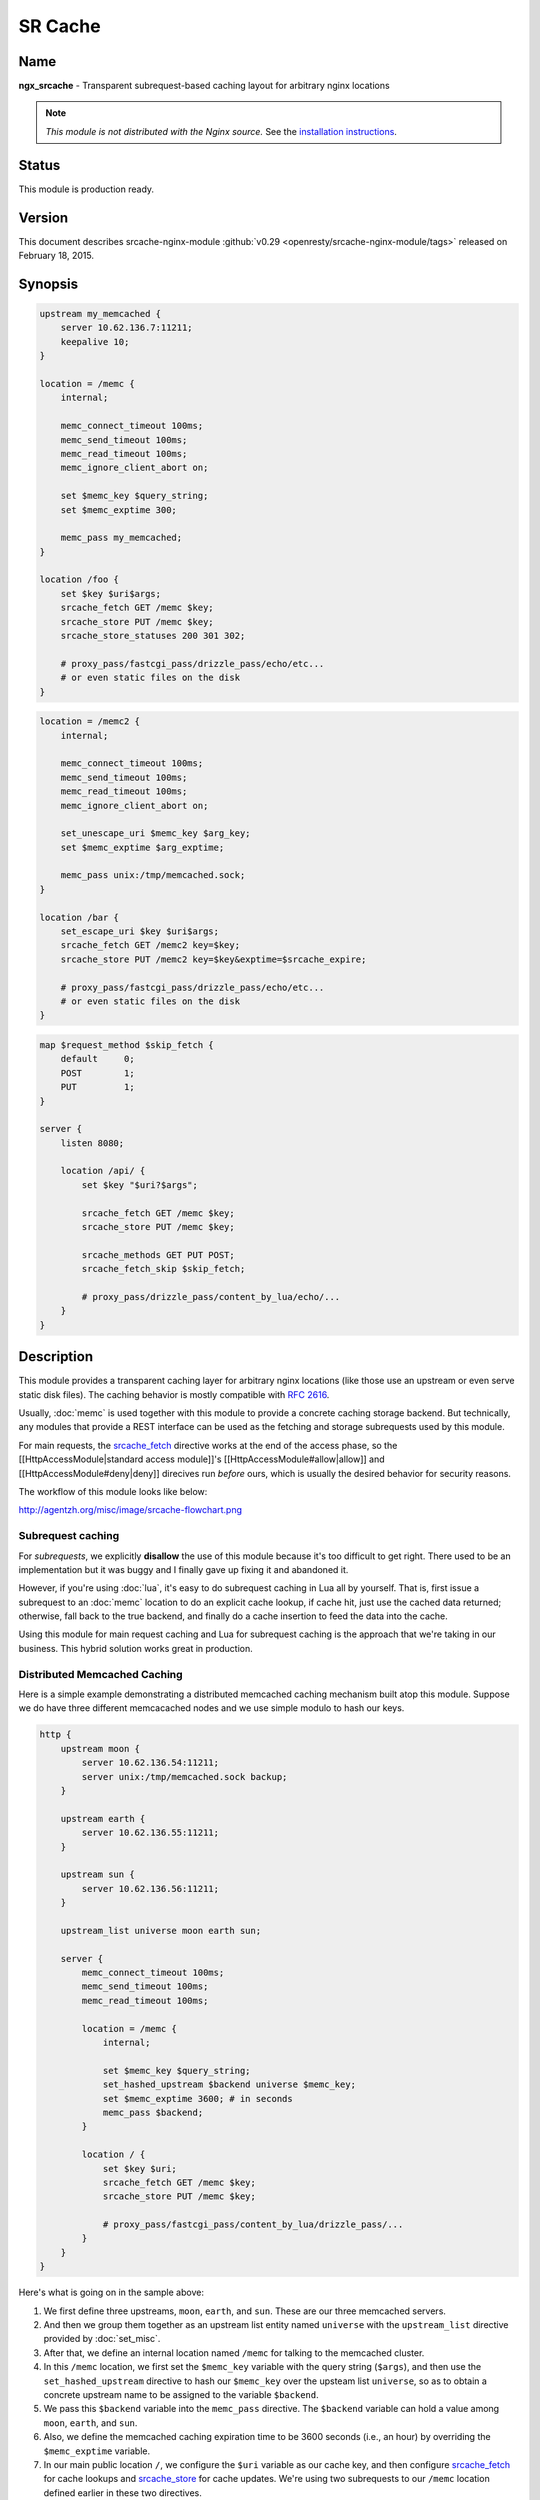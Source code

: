 SR Cache
========

Name
----
**ngx_srcache** - Transparent subrequest-based caching layout for arbitrary nginx locations

.. note:: *This module is not distributed with the Nginx source.* See the 
  `installation instructions <sr_cache.installation_>`_.



Status
------
This module is production ready.



Version
-------
This document describes srcache-nginx-module 
:github:`v0.29 <openresty/srcache-nginx-module/tags>`
released on February 18, 2015.



Synopsis
--------
.. code-block:: nginx

  upstream my_memcached {
      server 10.62.136.7:11211;
      keepalive 10;
  }

  location = /memc {
      internal;

      memc_connect_timeout 100ms;
      memc_send_timeout 100ms;
      memc_read_timeout 100ms;
      memc_ignore_client_abort on;

      set $memc_key $query_string;
      set $memc_exptime 300;

      memc_pass my_memcached;
  }

  location /foo {
      set $key $uri$args;
      srcache_fetch GET /memc $key;
      srcache_store PUT /memc $key;
      srcache_store_statuses 200 301 302;

      # proxy_pass/fastcgi_pass/drizzle_pass/echo/etc...
      # or even static files on the disk
  }

.. code-block:: nginx

  location = /memc2 {
      internal;

      memc_connect_timeout 100ms;
      memc_send_timeout 100ms;
      memc_read_timeout 100ms;
      memc_ignore_client_abort on;

      set_unescape_uri $memc_key $arg_key;
      set $memc_exptime $arg_exptime;

      memc_pass unix:/tmp/memcached.sock;
  }

  location /bar {
      set_escape_uri $key $uri$args;
      srcache_fetch GET /memc2 key=$key;
      srcache_store PUT /memc2 key=$key&exptime=$srcache_expire;

      # proxy_pass/fastcgi_pass/drizzle_pass/echo/etc...
      # or even static files on the disk
  }

.. code-block:: nginx

  map $request_method $skip_fetch {
      default     0;
      POST        1;
      PUT         1;
  }

  server {
      listen 8080;

      location /api/ {
          set $key "$uri?$args";

          srcache_fetch GET /memc $key;
          srcache_store PUT /memc $key;

          srcache_methods GET PUT POST;
          srcache_fetch_skip $skip_fetch;

          # proxy_pass/drizzle_pass/content_by_lua/echo/...
      }
  }



Description
-----------
This module provides a transparent caching layer for arbitrary nginx locations (like those use an upstream or even serve static disk files). The caching behavior is mostly compatible with `RFC 2616 <http://www.ietf.org/rfc/rfc2616.txt>`_.

Usually, :doc:`memc` is used together with this module to provide a concrete caching storage backend. But technically, any modules that provide a REST interface can be used as the fetching and storage subrequests used by this module.

For main requests, the `srcache_fetch`_ directive works at the end of the access phase, so the [[HttpAccessModule|standard access module]]'s [[HttpAccessModule#allow|allow]] and [[HttpAccessModule#deny|deny]] direcives run *before* ours, which is usually the desired behavior for security reasons.

The workflow of this module looks like below:

http://agentzh.org/misc/image/srcache-flowchart.png



Subrequest caching
^^^^^^^^^^^^^^^^^^
For *subrequests*, we explicitly **disallow** the use of this module because it's too difficult to get right. There used to be an implementation but it was buggy and I finally gave up fixing it and abandoned it.

However, if you're using :doc:`lua`, it's easy to do subrequest caching in Lua all by yourself. That is, first issue a subrequest to an :doc:`memc` location to do an explicit cache lookup, if cache hit, just use the cached data returned; otherwise, fall back to the true backend, and finally do a cache insertion to feed the data into the cache.

Using this module for main request caching and Lua for subrequest caching is the approach that we're taking in our business. This hybrid solution works great in production.



Distributed Memcached Caching
^^^^^^^^^^^^^^^^^^^^^^^^^^^^^
Here is a simple example demonstrating a distributed memcached caching mechanism built atop this module. Suppose we do have three different memcacached nodes and we use simple modulo to hash our keys.

.. code-block:: nginx

  http {
      upstream moon {
          server 10.62.136.54:11211;
          server unix:/tmp/memcached.sock backup;
      }

      upstream earth {
          server 10.62.136.55:11211;
      }

      upstream sun {
          server 10.62.136.56:11211;
      }

      upstream_list universe moon earth sun;

      server {
          memc_connect_timeout 100ms;
          memc_send_timeout 100ms;
          memc_read_timeout 100ms;

          location = /memc {
              internal;

              set $memc_key $query_string;
              set_hashed_upstream $backend universe $memc_key;
              set $memc_exptime 3600; # in seconds
              memc_pass $backend;
          }

          location / {
              set $key $uri;
              srcache_fetch GET /memc $key;
              srcache_store PUT /memc $key;

              # proxy_pass/fastcgi_pass/content_by_lua/drizzle_pass/...
          }
      }
  }


Here's what is going on in the sample above:

#. We first define three upstreams, ``moon``, ``earth``, and ``sun``. These are our three memcached servers.
#. And then we group them together as an upstream list entity named ``universe`` with the ``upstream_list`` directive provided by :doc:`set_misc`.
#. After that, we define an internal location named ``/memc`` for talking to the memcached cluster.
#. In this ``/memc`` location, we first set the ``$memc_key`` variable with the query string (``$args``), and then use the ``set_hashed_upstream`` directive to hash our ``$memc_key`` over the upsteam list ``universe``, so as to obtain a concrete upstream name to be assigned to the variable ``$backend``.
#. We pass this ``$backend`` variable into the ``memc_pass`` directive. The ``$backend`` variable can hold a value among ``moon``, ``earth``, and ``sun``.
#. Also, we define the memcached caching expiration time to be 3600 seconds (i.e., an hour) by overriding the ``$memc_exptime`` variable.
#. In our main public location ``/``, we configure the ``$uri`` variable as our cache key, and then configure `srcache_fetch`_ for cache lookups and `srcache_store`_ for cache updates. We're using two subrequests to our ``/memc`` location defined earlier in these two directives.

One can use :doc:`lua`'s ``set_by_lua`` or ``rewrite_by_lua`` directives to inject custom Lua code to compute the ``$backend`` and/or ``$key`` variables in the sample above.

One thing that should be taken care of is that memcached does have restriction on key lengths, i.e., 250 bytes, so for keys that may be very long, one could use the ``set_md5`` directive or its friends to pre-hash the key to a fixed-length digest before assigning it to ``$memc_key`` in the ``/memc`` location or the like.

Further, one can utilize the `srcache_fetch_skip`_ and `srcache_store_skip`_ directives to control what to cache and what not on a per-request basis, and Lua can also be used here in a similar way. So the possibility is really unlimited.

To maximize speed, we often enable TCP (or Unix Domain Socket) connection pool for our memcached upstreams provided by :doc:`keepalive`, for example,

.. code-block:: nginx

  upstream moon {
      server 10.62.136.54:11211;
      server unix:/tmp/memcached.sock backup;
      keepalive 10;
  }


where we define a connection pool which holds up to 10 keep-alive connections (per nginx worker process) for our ``moon`` upstream (cluster).



Caching with Redis
^^^^^^^^^^^^^^^^^^
One annoyance with Memcached backed caching is Memcached server's 1 MB value size limit. So it is often desired to use some more permissive backend storage services like Redis to serve as this module's backend.

Here is a working example by using Redis:

.. code-block:: nginx

  location /api {
      default_type text/css;

      set $key $uri;
      set_escape_uri $escaped_key $key;

      srcache_fetch GET /redis $key;
      srcache_store PUT /redis2 key=$escaped_key&exptime=120;

      # fastcgi_pass/proxy_pass/drizzle_pass/postgres_pass/echo/etc
  }

  location = /redis {
      internal;

      set_md5 $redis_key $args;
      redis_pass 127.0.0.1:6379;
  }

  location = /redis2 {
      internal;

      set_unescape_uri $exptime $arg_exptime;
      set_unescape_uri $key $arg_key;
      set_md5 $key;

      redis2_query set $key $echo_request_body;
      redis2_query expire $key $exptime;
      redis2_pass 127.0.0.1:6379;
  }


This example makes use of the ``$echo_request_body`` variable provided by :doc:`echo`. Note that you need the latest version of :doc:`echo`, ``v0.38rc2`` because earlier versions may not work reliably.

Also, you need both :doc:`redis` and :doc:`redis2`. The former is used in the `srcache_fetch`_ subrequest and the latter is used in the `srcache_store`_ subrequest.

The Nginx core also has a bug that could prevent :doc:`redis2`'s pipelining support from working properly in certain extreme conditions. And the following patch fixes this::

   http://mailman.nginx.org/pipermail/nginx-devel/2012-March/002040.html

Note that, however, if you are using the `ngx_openresty <http://openresty.org/>`_ 1.0.15.3 bundle or later, then you already have everything that you need here in the bundle.



Cache Key Preprocessing
^^^^^^^^^^^^^^^^^^^^^^^
It is often desired to preprocess the cache key to exclude random noises that may hurt the cache hit rate. For example, random session IDs in the URI arguments are usually desired to get removed.

Consider the following URI querystring::

    SID=BC3781C3-2E02-4A11-89CF-34E5CFE8B0EF&UID=44332&L=EN&M=1&H=1&UNC=0&SRC=LK&RT=62


we want to remove the ``SID`` and ``UID`` arguments from it. It is easy to achieve if you use :doc:`lua` at the same time:

.. code-block:: nginx

  location = /t {
      rewrite_by_lua '
          local args = ngx.req.get_uri_args()
          args.SID = nil
          args.UID = nil
          ngx.req.set_uri_args(args)
      ';

      echo $args;
  }


Here we use the ``echo`` directive from :doc:`echo` to dump out
the final value of [[HttpCoreModule#$args|$args]] in the end. You can replace it with your
:doc:`sr_cache` configurations and upstream configurations instead for
your case. Let's test this /t interface with curl:

.. code-block:: bash

  $ curl 'localhost:8081/t?RT=62&SID=BC3781C3-2E02-4A11-89CF-34E5CFE8B0EF&UID=44332&L=EN&M=1&H=1&UNC=0&SRC=LK'
  M=1&UNC=0&RT=62&H=1&L=EN&SRC=LK


It is worth mentioning that, if you want to retain the order of the URI arguments, then 
you can do string substitutions on the value of [[HttpCoreModule#$args|$args]] directly, 
for example:

.. code-block:: nginx

  location = /t {
      rewrite_by_lua '
          local args = ngx.var.args
          newargs, n, err = ngx.re.gsub(args, [[\b[SU]ID=[^&]*&?]], "", "jo")
          if n and n > 0 then
              ngx.var.args = newargs
          end
      ';

      echo $args;
  }


Now test it with the original curl command again, we get exactly what we would expect::

  RT=62&L=EN&M=1&H=1&UNC=0&SRC=LK


But for caching purposes, it's good to normalize the URI argument
order so that you can increase the cache hit rate. And the hash table
entry order used by LuaJIT or Lua can be used to normalize the order
as a nice side effect.



Directives
----------
srcache_fetch
^^^^^^^^^^^^^
:Syntax: ``srcache_fetch <``\ *method*\ ``> <``\ *uri*\ ``> [``\ *args*\ ``]...``
:Default: *none*
:Context: *http, server, location, location if*
:Phase: *post-access*

This directive registers an access phase handler that will issue an Nginx subrequest to lookup the cache.

When the subrequest returns status code other than ``200``, than a cache miss is signaled and the control flow will continue to the later phases including the content phase configured by [[HttpProxyModule]], [[HttpFcgiModule]], and others. If the subrequest returns ``200 OK``, then a cache hit is signaled and this module will send the subrequest's response as the current main request's response to the client directly.

This directive will always run at the end of the access phase, such that [[HttpAccessModule]]'s [[HttpAccessModule#allow|allow]] and [[HttpAccessModule#deny|deny]] will always run *before* this.

You can use the `srcache_fetch_skip`_ directive to disable cache look-up selectively.



srcache_fetch_skip
^^^^^^^^^^^^^^^^^^
:Syntax: ``srcache_fetch_skip <``\ *flag*\ ``>``
:Default: ``0``
:Context: *http, server, location, location if*
:Phase: *post-access*

The ``<flag>`` argument supports nginx variables. When this argument's value is not empty *and* not equal to ``0``, then the fetching process will be unconditionally skipped.

For example, to skip caching requests which have a cookie named ``foo`` with the value ``bar``, we can write

.. code-block:: nginx

  location / {
      set $key ...;
      set_by_lua $skip '
          if ngx.var.cookie_foo == "bar" then
              return 1
          end
          return 0
      ';

      srcache_fetch_skip $skip;
      srcache_store_skip $skip;

      srcache_fetch GET /memc $key;
      srcache_store GET /memc $key;

      # proxy_pass/fastcgi_pass/content_by_lua/...
  }


where :doc:`lua` is used to calculate the value of the ``$skip`` variable at the (earlier) rewrite phase. Similarly, the ``$key`` variable can be computed by Lua using the [[HttpLuaModule#set_by_lua|set_by_lua]] or [[HttpLuaModule#rewrite_by_lua|rewrite_by_lua]] directive too.

The standard [[HttpMapModule#map|map]] directive can also be used to compute the value of the ``$skip`` variable used in the sample above:

.. code-block:: nginx

  map $cookie_foo $skip {
      default     0;
      bar         1;
  }


but your [[HttpMapModule#map|map]] statement should be put into the ``http`` config block in your ``nginx.conf`` file though.



srcache_store
^^^^^^^^^^^^^
:Syntax: ``srcache_store <``\ *method*\ ``> <``\ *uri*\ ``> [``\ *args*\ ``]...``
:Default: *none*
:Context: *http, server, location, location if*
:Phase: *output-filter*

This directive registers an output filter handler that will issue an Nginx subrequest to save the response of the current main request into a cache backend. The status code of the subrequest will be ignored.

You can use the `srcache_store_skip`_ and `srcache_store_max_size`_ directives to disable caching for certain requests in case of a cache miss.

Since the ``v0.12rc7`` release, both the response status line, response headers, and response bodies will be put into the cache. By default, the following special response headers will not be cached:

* Connection
* Keep-Alive
* Proxy-Authenticate
* Proxy-Authorization
* TE
* Trailers
* Transfer-Encoding
* Upgrade
* Set-Cookie

You can use the `srcache_store_pass_header`_ and/or `srcache_store_hide_header`_ directives to control what headers to cache and what not.

The original response's data chunks get emitted as soon as 
they arrive. ``srcache_store`` just copies and collects the data in an output filter without postponing them from being sent downstream.

But please note that even though all the response data will be sent immediately, the current Nginx request lifetime will not finish until the srcache_store subrequest completes. That means a delay in closing the TCP connection on the server side (when HTTP keepalive is disabled, but proper HTTP clients should close the connection actively on the client side, which adds no extra delay or other issues at all) or serving the next request sent on the same TCP connection (when HTTP keepalive is in action).



srcache_store_max_size
^^^^^^^^^^^^^^^^^^^^^^
:Syntax: ``srcache_store_max_size <``\ *size*\ ``>``
:Default: ``0``
:Context: *http, server, location, location if*
:Phase: *output-header-filter*

When the response body length is exceeding this size, this module will not try to store the response body into the cache using the subrequest template that is specified in `srcache_store`_.

This is particular useful when using cache storage backend that does have a hard upper limit on the input data. For example, for Memcached server, the limit is usually ``1 MB``.

When ``0`` is specified (the default value), there's no limit check at all.



srcache_store_skip
^^^^^^^^^^^^^^^^^^
:Syntax: ``srcache_store_skip <``\ *flag*\ ``>``
:Default: ``0``
:Context: *http, server, location, location if*
:Phase: *output-header-filter*

The ``<flag>`` argument supports Nginx variables. When this argument's value is not empty *and* not equal to ``0``, then the storing process will be unconditionally skipped.

Starting from the ``v0.25`` release, the ``<flag>`` expression (possibly containing Nginx variables) can be evaluated up to twice: the first time is right after the response header is being sent and when the ``<flag>`` expression is not evaluated to true values it will be evaluated again right after the end of the response body data stream is seen. Before ``v0.25``, only the first time evaluation is performed.

Here's an example using Lua to set $nocache to avoid storing URIs that contain the string "/tmp":

.. code-block:: nginx

  set_by_lua $nocache '
      if string.match(ngx.var.uri, "/tmp") then
          return 1
      end
      return 0';

  srcache_store_skip $nocache;




srcache_store_statuses
^^^^^^^^^^^^^^^^^^^^^^
:Syntax: ``srcache_store_statuses <``\ *status1*\ ``> <``\ *status2*\ ``>...``
:Default: ``200 301 302``
:Context: *http, server, location, location if*
:Phase: *output-header-filter*

This directive controls what responses to store to the cache according to their status code.

By default, only ``200``, ``301``, and ``302`` responses will be stored to cache and any other responses will skip `srcache_store`_.

You can specify arbitrary positive numbers for the response status code that you'd like to cache, even including error code like ``404`` and ``503``. For example:

.. code-block:: nginx

  srcache_store_statuses 200 201 301 302 404 503;


At least one argument should be given to this directive.

This directive was first introduced in the ``v0.13rc2`` release.



srcache_store_ranges
^^^^^^^^^^^^^^^^^^^^
:Syntax: ``srcache_store_ranges [ on | off ]``
:Default: ``off``
:Context: *http, server, location, location if*
:Phase: *output-body-filter*

When this directive is turned on, `srcache_store`_ will also store 206 Partial Content responses generated by the standard ``ngx_http_range_filter_module``. If you turn this directive on, you MUST add ``$http_range`` to your cache keys. For example,

.. code-block:: nginx

  location / {
      set $key "$uri$args$http_range";
      srcache_fetch GET /memc $key;
      srcache_store PUT /memc $key;
  }


This directive was first introduced in the ``v0.27`` release.



srcache_header_buffer_size
^^^^^^^^^^^^^^^^^^^^^^^^^^
:Syntax: ``srcache_header_buffer_size <``\ *size*\ ``>``
:Default: ``4k/8k``
:Context: *http, server, location, location if*
:Phase: *output-header-filter*

This directive controles the header buffer when serializing response headers for `srcache_store`_. The default size is the page size, usually ``4k`` or ``8k`` depending on specific platforms.

Note that the buffer is not used to hold all the response headers, but just each individual header. So the buffer is merely needed to be big enough to hold the longest response header.

This directive was first introduced in the ``v0.12rc7`` release.



srcache_store_hide_header
^^^^^^^^^^^^^^^^^^^^^^^^^
:Syntax: ``srcache_store_hide_header <``\ *header*\ ``>``
:Default: ``no``
:Context: *http, server, location, location if*
:Phase: *output-header-filter*

By default, this module caches all the response headers except the following ones:

* Connection
* Keep-Alive
* Proxy-Authenticate
* Proxy-Authorization
* TE
* Trailers
* Transfer-Encoding
* Upgrade
* Set-Cookie

You can hide even more response headers from `srcache_store`_ by listing their names (case-insensitive) by means of this directive. For examples,

.. code-block:: nginx

  srcache_store_hide_header X-Foo;
  srcache_store_hide_header Last-Modified;


Multiple occurrences of this directive are allowed in a single location.

This directive was first introduced in the ``v0.12rc7`` release.

See also `srcache_store_pass_header`_.



srcache_store_pass_header
^^^^^^^^^^^^^^^^^^^^^^^^^
:Syntax: ``srcache_store_pass_header <``\ *header*\ ``>``
:Default: ``no``
:Context: *http, server, location, location if*
:Phase: *output-header-filter*

By default, this module caches all the response headers except the following ones:

* Connection
* Keep-Alive
* Proxy-Authenticate
* Proxy-Authorization
* TE
* Trailers
* Transfer-Encoding
* Upgrade
* Set-Cookie

You can force `srcache_store`_ to store one or more of these response headers from `srcache_store`_ by listing their names (case-insensitive) by means of this directive. For examples,

.. code-block:: nginx

  srcache_store_pass_header Set-Cookie;
  srcache_store_pass_header Proxy-Autenticate;


Multiple occurrences of this directive are allowed in a single location.

This directive was first introduced in the ``v0.12rc7`` release.

See also `srcache_store_hide_header`_.



srcache_methods
^^^^^^^^^^^^^^^
:Syntax: ``srcache_methods <``\ *method*\ ``>...``
:Default: ``GET HEAD``
:Context: *http, server, location*
:Phase: *post-access, output-header-filter*

This directive specifies HTTP request methods that are considered by either `srcache_fetch`_ or `srcache_store`_. HTTP request methods not listed will be skipped completely from the cache.

The following HTTP methods are allowed: ``GET``, ``HEAD``, ``POST``, ``PUT``, and ``DELETE``. The ``GET`` and ``HEAD`` methods are always implicitly included in the list regardless of their presence in this directive.

Note that since the ``v0.17`` release ``HEAD`` requests are always skipped by `srcache_store`_ because their responses never carry a response body.

This directive was first introduced in the ``v0.12rc7`` release.



srcache_ignore_content_encoding
^^^^^^^^^^^^^^^^^^^^^^^^^^^^^^^
:Syntax: ``srcache_ignore_content_encoding [ on | off ]``
:Default: ``off``
:Context: *http, server, location, location if*
:Phase: *output-header-filter*

When this directive is turned ``off`` (which is the default), non-empty ``Content-Encoding`` response header will cause `srcache_store`_ skip storing the whole response into the cache and issue a warning into nginx's ``error.log`` file like this:

.. code-block:: text

  [warn] 12500#0: *1 srcache_store skipped due to response header "Content-Encoding: gzip"
              (maybe you forgot to disable compression on the backend?)


Turning on this directive will ignore the ``Content-Encoding`` response header and store the response as usual (and also without warning).

It's recommended to always disable gzip/deflate compression on your backend server by specifying the following line in your ``nginx.conf`` file:

.. code-block:: nginx

  proxy_set_header  Accept-Encoding  "";


This directive was first introduced in the ``v0.12rc7`` release.



srcache_request_cache_control
^^^^^^^^^^^^^^^^^^^^^^^^^^^^^
:Syntax: ``srcache_request_cache_control [ on | off ]``
:Default: ``off``
:Context: *http, server, location*
:Phase: *post-access, output-header-filter*

When this directive is turned ``on``, the request headers ``Cache-Control`` and ``Pragma`` will be honored by this module in the following ways:

#. `srcache_fetch`_, i.e., the cache lookup operation, will be skipped when request headers ``Cache-Control: no-cache`` and/or ``Pragma: no-cache`` are present.
#. `srcache_store`_, i.e., the cache store operation, will be skipped when the request header ``Cache-Control: no-store`` is specified.

Turning off this directive will disable this functionality and is considered safer for busy sites mainly relying on cache for speed.

This directive was first introduced in the ``v0.12rc7`` release.

See also `srcache_response_cache_control`_.



srcache_response_cache_control
^^^^^^^^^^^^^^^^^^^^^^^^^^^^^^
:Syntax: ``srcache_response_cache_control [ on | off ]``
:Default: ``on``
:Context: *http, server, location*
:Phase: *output-header-filter*

When this directive is turned ``on``, the response headers ``Cache-Control`` and ``Expires`` will be honored by this module in the following ways:

* ``Cache-Control: private`` skips `srcache_store`_,
* ``Cache-Control: no-store`` skips `srcache_store`_,
* ``Cache-Control: no-cache`` skips `srcache_store`_,
* ``Cache-Control: max-age=0`` skips `srcache_store`_,
* ``Expires: <date-no-more-recently-than-now>`` skips `srcache_store`_.

This directive takes priority over the `srcache_store_no_store`_, `srcache_store_no_cache`_, and `srcache_store_private`_ directives.

This directive was first introduced in the ``v0.12rc7`` release.

See also `srcache_request_cache_control`_.



srcache_store_no_store
^^^^^^^^^^^^^^^^^^^^^^
:Syntax: ``srcache_store_no_store [ on | off ]``
:Default: ``off``
:Context: *http, server, location*
:Phase: *output-header-filter*

Turning this directive on will force responses with the header ``Cache-Control: no-store`` to be stored into the cache when `srcache_response_cache_control`_ is turned ``on`` *and* other conditions are met. Default to ``off``.

This directive was first introduced in the ``v0.12rc7`` release.



srcache_store_no_cache
^^^^^^^^^^^^^^^^^^^^^^
:Syntax: ``srcache_store_no_cache [ on | off ]``
:Default: ``off``
:Context: *http, server, location*
:Phase: *output-header-filter*

Turning this directive on will force responses with the header ``Cache-Control: no-cache`` to be stored into the cache when `srcache_response_cache_control`_ is turned ``on`` *and* other conditions are met. Default to ``off``.

This directive was first introduced in the ``v0.12rc7`` release.



srcache_store_private
^^^^^^^^^^^^^^^^^^^^^
:Syntax: ``srcache_store_private [ on | off ]``
:Default: ``off``
:Context: *http, server, location*
:Phase: *output-header-filter*

Turning this directive on will force responses with the header ``Cache-Control: private`` to be stored into the cache when `srcache_response_cache_control`_ is turned ``on`` *and* other conditions are met. Default to ``off``.

This directive was first introduced in the ``v0.12rc7`` release.



srcache_default_expire
^^^^^^^^^^^^^^^^^^^^^^
:Syntax: ``srcache_default_expire <``\ *time*\ ``>``
:Default: ``60s``
:Context: *http, server, location, location if*
:Phase: *output-header-filter*

This directive controls the default expiration time period that is allowed for the `$srcache_expire`_ variable value when neither ``Cache-Control: max-age=N`` nor ``Expires`` are specified in the response headers.

The ``<time>`` argument values are in seconds by default. But it's wise to always explicitly specify the time unit to avoid confusion. Time units supported are "s"(seconds), "ms"(milliseconds), "y"(years), "M"(months), "w"(weeks), "d"(days), "h"(hours), and "m"(minutes). For example,

.. code-block:: nginx

  srcache_default_expire 30m; # 30 minutes


This time must be less than 597 hours.

This directive was first introduced in the ``v0.12rc7`` release.



srcache_max_expire
^^^^^^^^^^^^^^^^^^
:Syntax: ``srcache_max_expire <``\ *time*\ ``>``
:Default: ``0``
:Context: *http, server, location, location if*
:Phase: *output-header-filter*

This directive controls the maximal expiration time period that is allowed for the `$srcache_expire`_ variable value. This setting takes priority over other calculating methods.

The ``<time>`` argument values are in seconds by default. But it's wise to always explicitly specify the time unit to avoid confusion. Time units supported are "s"(seconds), "ms"(milliseconds), "y"(years), "M"(months), "w"(weeks), "d"(days), "h"(hours), and "m"(minutes). For example,

.. code-block:: nginx

  srcache_max_expire 2h;  # 2 hours


This time must be less than 597 hours.

When ``0`` is specified, which is the default setting, then there will be *no* limit at all.

This directive was first introduced in the ``v0.12rc7`` release.



Variables
---------

$srcache_expire
^^^^^^^^^^^^^^^
This Nginx integer value represents the recommended expiration time period (in seconds) for the current response being stored into the cache. The algorithm of computing the value is as follows:

#. When the response header ``Cache-Control: max-age=N`` is specified, then ``N`` will be used as the expiration time,
#. otherwise if the response header ``Expires`` is specified, then the expiration time will be obtained by subtracting the current time stamp from the time specified in the ``Expires`` header,
#. when neither ``Cache-Control: max-age=N`` nor ``Expires`` headers are specified, use the value specified in the `srcache_default_expire`_ directive.

The final value of this variable will be the value specified by the `srcache_max_expire`_ directive if the value obtained in the algorithm above exceeds the maximal value (if any).

You don't have to use this variable for the expiration time.

This variable was first introduced in the ``v0.12rc7`` release.



$srcache_fetch_status
^^^^^^^^^^^^^^^^^^^^^
This Nginx variable is evaluated to the status of the "fetch" phase for the caching system. Three values are possible, ``HIT``, ``MISS``, and ``BYPASS``.

When the "fetch" subrequest returns status code other than ``200`` or its response data is not well-formed, then this variable is evaluated to the value ``MISS``.

The value of this variable is only meaningful after the ``access`` request processing phase, or ``BYPASS`` is always given.

This variable was first introduced in the ``v0.14`` release.



$srcache_store_status
^^^^^^^^^^^^^^^^^^^^^
This Nginx variable gives the current caching status for the "store" phase. Two possible values, ``STORE`` and ``BYPASS`` can be obtained.

Because the responses for the "store" subrequest are always discarded, so the value of this variable will always be ``STORE`` as long as the "store" subrequest is actually issued.

The value of this variable is only meaningful at least when the request headers of the current (main) request are being sent. The final result can only be obtained after all the response body has been sent if the ``Content-Length`` response header is not specified for the main request.

This variable was first introduced in the ``v0.14`` release.



Known Issues
------------
* On certain systems, enabling aio and/or sendfile may stop `srcache_store`_ from working. You can disable them in the locations configured by `srcache_store`_.
* The `srcache_store`_ directive can not be used to capture the responses generated by :doc:`echo`'s subrequest directivees like ``echo_subrequest_async`` and ``echo_location``. You are recommended to use *ngx_lua* to initiate and capture subrequests, which should work with `srcache_store`_.



Caveats
-------
* It is recommended to disable your backend server's gzip compression and use nginx's [[HttpGzipModule]] to do the job. In case of [[HttpProxyModule]], you can use the following configure setting to disable backend gzip compression:

  .. code-block:: nginx

    proxy_set_header  Accept-Encoding  "";


* Do *not* use [[HttpRewriteModule]]'s [[HttpRewriteModule#if|if]] directive in the same location as this module's, because "[[HttpRewriteModule#if|if]] is evil". Instead, use [[HttpMapModule]] or :doc:`lua` combined with this module's `srcache_store_skip`_ and/or `srcache_fetch_skip`_ directives. For example:

  .. code-block:: nginx

    map $request_method $skip_fetch {
        default     0;
        POST        1;
        PUT         1;
    }

    server {
        listen 8080;

        location /api/ {
            set $key "$uri?$args";

            srcache_fetch GET /memc $key;
            srcache_store PUT /memc $key;

            srcache_methods GET PUT POST;
            srcache_fetch_skip $skip_fetch;

            # proxy_pass/drizzle_pass/content_by_lua/echo/...
        }
    }



Trouble Shooting
----------------
To debug issues, you should always check your Nginx ``error.log`` file first. If no error messages are printed, you need to enable the Nginx debugging logs to get more details, as explained in `debugging log <http://nginx.org/en/docs/debugging_log.html>`_.

Several common pitfalls for beginners:

* The original response carries a ``Cache-Control`` header that explicitly disables caching and you do not configure directives like `srcache_response_cache_control`_.
* The original response is already gzip compressed, which is not cached by default (see `srcache_ignore_content_encoding`_).



.. _sr_cache.installation:

Installation
------------
It is recommended to install this module as well as the Nginx core and many other goodies via the `ngx_openresty bundle <http://openresty.org>`__. It is the easiest way and most safe way to set things up. See OpenResty's `installation instructions <http://openresty.org/#Installation>`_
 for details.

Alternatively, you can build Nginx with this module all by yourself:

* Grab the nginx source code from `nginx.org <http://nginx.org>`_, for example, the version 1.7.10 (see [[#Compatibility|Nginx Compatibility]]),
* and then apply the patch to your nginx source tree that fixes an important bug in the mainline Nginx core: https://raw.githubusercontent.com/openresty/ngx_openresty/master/patches/nginx-1.4.3-upstream_truncation.patch (you do NOT need this patch if you are using nginx 1.5.3 and later versions.)
* after that, download the latest version of the release tarball of this module from srcache-nginx-module :github:`file list <openresty/srcache-nginx-module/tags>`
* and finally build the Nginx source with this module
  
  .. code-block:: nginx

    wget 'http://nginx.org/download/nginx-1.7.10.tar.gz'
    tar -xzvf nginx-1.7.10.tar.gz
    cd nginx-1.7.10/

    # Here we assume you would install you nginx under /opt/nginx/.
    ./configure --prefix=/opt/nginx \
         --add-module=/path/to/srcache-nginx-module

    make -j2
    make install



Compatibility
-------------
The following versions of Nginx should work with this module:

* **1.7.x** (last tested: 1.7.10)
* **1.5.x** (last tested: 1.5.12)
* **1.4.x** (last tested: 1.4.4)
* **1.3.x** (last tested: 1.3.7)
* **1.2.x** (last tested: 1.2.9)
* **1.1.x** (last tested: 1.1.5)
* **1.0.x** (last tested: 1.0.11)
* **0.9.x** (last tested: 0.9.4)
* **0.8.x** >= 0.8.54 (last tested: 0.8.54)

Earlier versions of Nginx like 0.7.x, 0.6.x and 0.5.x will *not* work.

If you find that any particular version of Nginx above 0.7.44 does not work with this module, please consider reporting a bug.



.. _sr_cache.community:



Community
---------

English Mailing List
^^^^^^^^^^^^^^^^^^^^
The `openresty-en <https://groups.google.com/group/openresty-en>`_ mailing list is for English speakers.


Chinese Mailing List
^^^^^^^^^^^^^^^^^^^^
The `openresty <https://groups.google.com/group/openresty>`_ mailing list is for Chinese speakers.



Bugs and Patches
----------------
Please submit bug reports, wishlists, or patches by

#. creating a ticket on the :github:`GitHub Issue Tracker <openresty/srcache-nginx-module/issues>`
#. or posting to the `OpenResty community <sr_cache.community_>`_.



Source Repository
-----------------
Available on github at :github:`openresty/srcache-nginx-module <openresty/srcache-nginx-module>`



Test Suite
----------
This module comes with a Perl-driven test suite. The :github:`test cases <openresty/srcache-nginx-module/tree/master/t>` are :github:`declarative <openresty/srcache-nginx-module/blob/master/t/main-req.t>` too. Thanks to the `Test::Nginx <http://search.cpan.org/perldoc?Test::Base>` module in the Perl world.

To run it on your side:

.. code-block:: bash

  $ PATH=/path/to/your/nginx-with-srcache-module:$PATH prove -r t


You need to terminate any Nginx processes before running the test suite if you have changed the Nginx server binary.

Because a single nginx server (by default, ``localhost:1984``) is used across all the test scripts (``.t`` files), it's meaningless to run the test suite in parallel by specifying ``-jN`` when invoking the ``prove`` utility.

Some parts of the test suite requires modules [[HttpRewriteModule]], :doc:`echo`, [[HttpRdsJsonModule]], and :doc:`drizzle` to be enabled as well when building Nginx.



TODO
----
* add gzip compression and decompression support.
* add new nginx variable ``$srcache_key`` and new directives ``srcache_key_ignore_args``, ``srcache_key_filter_args``, and ``srcache_key_sort_args``.



Getting involved
----------------
You'll be very welcomed to submit patches to the author or just ask for a commit bit to the source repository on GitHub.



Author
------
Yichun "agentzh" Zhang (章亦春) <agentzh@gmail.com>, CloudFlare Inc.



Copyright & License
-------------------
Copyright (c) 2010-2015, Yichun "agentzh" Zhang (章亦春) <agentzh@gmail.com>, CloudFlare Inc.

This module is licensed under the terms of the BSD license.

Redistribution and use in source and binary forms, with or without modification, are permitted provided that the following conditions are met:

* Redistributions of source code must retain the above copyright notice, this list of conditions and the following disclaimer.
* Redistributions in binary form must reproduce the above copyright notice, this list of conditions and the following disclaimer in the documentation and/or other materials provided with the distribution.

THIS SOFTWARE IS PROVIDED BY THE COPYRIGHT HOLDERS AND CONTRIBUTORS "AS IS" AND ANY EXPRESS OR IMPLIED WARRANTIES, INCLUDING, BUT NOT LIMITED TO, THE IMPLIED WARRANTIES OF MERCHANTABILITY AND FITNESS FOR A PARTICULAR PURPOSE ARE DISCLAIMED. IN NO EVENT SHALL THE COPYRIGHT HOLDER OR CONTRIBUTORS BE LIABLE FOR ANY DIRECT, INDIRECT, INCIDENTAL, SPECIAL, EXEMPLARY, OR CONSEQUENTIAL DAMAGES (INCLUDING, BUT NOT LIMITED TO, PROCUREMENT OF SUBSTITUTE GOODS OR SERVICES; LOSS OF USE, DATA, OR PROFITS; OR BUSINESS INTERRUPTION) HOWEVER CAUSED AND ON ANY THEORY OF LIABILITY, WHETHER IN CONTRACT, STRICT LIABILITY, OR TORT (INCLUDING NEGLIGENCE OR OTHERWISE) ARISING IN ANY WAY OUT OF THE USE OF THIS SOFTWARE, EVEN IF ADVISED OF THE POSSIBILITY OF SUCH DAMAGE.



See Also
--------
* :doc:`memc`
* :doc:`lua`
* :doc:`set_misc`
* The `ngx_openresty bundle <http://openresty.org>`__

